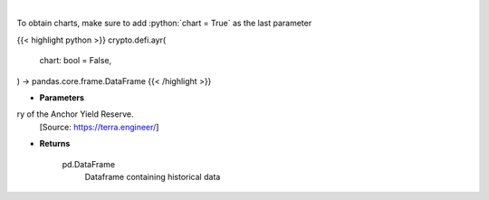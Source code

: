 .. role:: python(code)
    :language: python
    :class: highlight

|

.. raw:: html

    <h3>
    > Displays the 30-day history of the Anchor Yield Reserve.
    [Source: https://terra.engineer/]
    </h3>

To obtain charts, make sure to add :python:`chart = True` as the last parameter

{{< highlight python >}}
crypto.defi.ayr(
    chart: bool = False,
) -> pandas.core.frame.DataFrame
{{< /highlight >}}

* **Parameters**

ry of the Anchor Yield Reserve.
    [Source: https://terra.engineer/]

    
* **Returns**

    pd.DataFrame
        Dataframe containing historical data
    